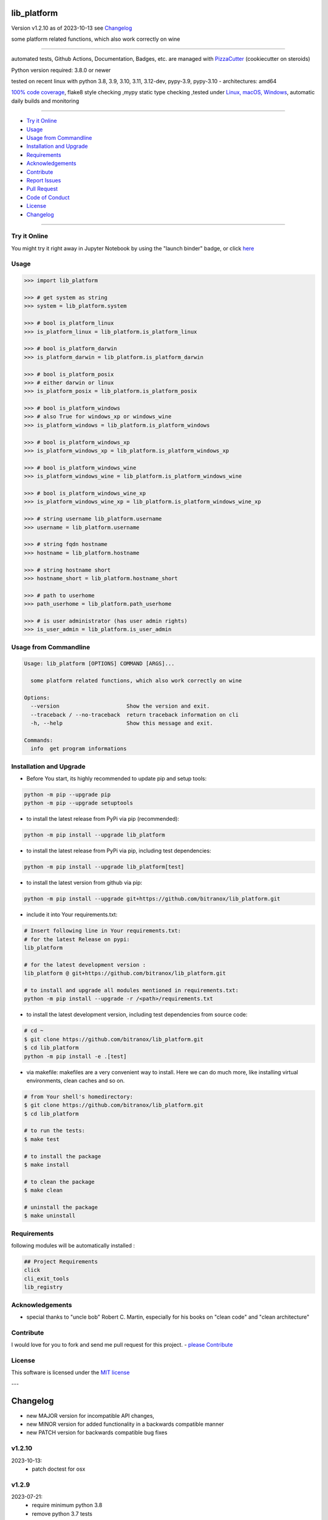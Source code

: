 lib_platform
============


Version v1.2.10 as of 2023-10-13 see `Changelog`_

|build_badge| |codeql| |license| |jupyter| |pypi|
|pypi-downloads| |black| |codecov| |cc_maintain| |cc_issues| |cc_coverage| |snyk|



.. |build_badge| image:: https://github.com/bitranox/lib_platform/actions/workflows/python-package.yml/badge.svg
   :target: https://github.com/bitranox/lib_platform/actions/workflows/python-package.yml


.. |codeql| image:: https://github.com/bitranox/lib_platform/actions/workflows/codeql-analysis.yml/badge.svg?event=push
   :target: https://github.com//bitranox/lib_platform/actions/workflows/codeql-analysis.yml

.. |license| image:: https://img.shields.io/github/license/webcomics/pywine.svg
   :target: http://en.wikipedia.org/wiki/MIT_License

.. |jupyter| image:: https://mybinder.org/badge_logo.svg
   :target: https://mybinder.org/v2/gh/bitranox/lib_platform/master?filepath=lib_platform.ipynb

.. for the pypi status link note the dashes, not the underscore !
.. |pypi| image:: https://img.shields.io/pypi/status/lib-platform?label=PyPI%20Package
   :target: https://badge.fury.io/py/lib_platform

.. badge until 2023-10-08:
.. https://img.shields.io/codecov/c/github/bitranox/lib_platform
.. badge from 2023-10-08:
.. |codecov| image:: https://codecov.io/gh/bitranox/lib_platform/graph/badge.svg
   :target: https://codecov.io/gh/bitranox/lib_platform

.. |cc_maintain| image:: https://img.shields.io/codeclimate/maintainability-percentage/bitranox/lib_platform?label=CC%20maintainability
   :target: https://codeclimate.com/github/bitranox/lib_platform/maintainability
   :alt: Maintainability

.. |cc_issues| image:: https://img.shields.io/codeclimate/issues/bitranox/lib_platform?label=CC%20issues
   :target: https://codeclimate.com/github/bitranox/lib_platform/maintainability
   :alt: Maintainability

.. |cc_coverage| image:: https://img.shields.io/codeclimate/coverage/bitranox/lib_platform?label=CC%20coverage
   :target: https://codeclimate.com/github/bitranox/lib_platform/test_coverage
   :alt: Code Coverage

.. |snyk| image:: https://snyk.io/test/github/bitranox/lib_platform/badge.svg
   :target: https://snyk.io/test/github/bitranox/lib_platform

.. |black| image:: https://img.shields.io/badge/code%20style-black-000000.svg
   :target: https://github.com/psf/black

.. |pypi-downloads| image:: https://img.shields.io/pypi/dm/lib-platform
   :target: https://pypi.org/project/lib-platform/
   :alt: PyPI - Downloads

some platform related functions, which also work correctly on wine

----

automated tests, Github Actions, Documentation, Badges, etc. are managed with `PizzaCutter <https://github
.com/bitranox/PizzaCutter>`_ (cookiecutter on steroids)

Python version required: 3.8.0 or newer

tested on recent linux with python 3.8, 3.9, 3.10, 3.11, 3.12-dev, pypy-3.9, pypy-3.10 - architectures: amd64

`100% code coverage <https://codeclimate.com/github/bitranox/lib_platform/test_coverage>`_, flake8 style checking ,mypy static type checking ,tested under `Linux, macOS, Windows <https://github.com/bitranox/lib_platform/actions/workflows/python-package.yml>`_, automatic daily builds and monitoring

----

- `Try it Online`_
- `Usage`_
- `Usage from Commandline`_
- `Installation and Upgrade`_
- `Requirements`_
- `Acknowledgements`_
- `Contribute`_
- `Report Issues <https://github.com/bitranox/lib_platform/blob/master/ISSUE_TEMPLATE.md>`_
- `Pull Request <https://github.com/bitranox/lib_platform/blob/master/PULL_REQUEST_TEMPLATE.md>`_
- `Code of Conduct <https://github.com/bitranox/lib_platform/blob/master/CODE_OF_CONDUCT.md>`_
- `License`_
- `Changelog`_

----

Try it Online
-------------

You might try it right away in Jupyter Notebook by using the "launch binder" badge, or click `here <https://mybinder.org/v2/gh/{{rst_include.
repository_slug}}/master?filepath=lib_platform.ipynb>`_

Usage
-----------

.. code-block:: python

    >>> import lib_platform

    >>> # get system as string
    >>> system = lib_platform.system

    >>> # bool is_platform_linux
    >>> is_platform_linux = lib_platform.is_platform_linux

    >>> # bool is_platform_darwin
    >>> is_platform_darwin = lib_platform.is_platform_darwin

    >>> # bool is_platform_posix
    >>> # either darwin or linux
    >>> is_platform_posix = lib_platform.is_platform_posix

    >>> # bool is_platform_windows
    >>> # also True for windows_xp or windows_wine
    >>> is_platform_windows = lib_platform.is_platform_windows

    >>> # bool is_platform_windows_xp
    >>> is_platform_windows_xp = lib_platform.is_platform_windows_xp

    >>> # bool is_platform_windows_wine
    >>> is_platform_windows_wine = lib_platform.is_platform_windows_wine

    >>> # bool is_platform_windows_wine_xp
    >>> is_platform_windows_wine_xp = lib_platform.is_platform_windows_wine_xp

    >>> # string username lib_platform.username
    >>> username = lib_platform.username

    >>> # string fqdn hostname
    >>> hostname = lib_platform.hostname

    >>> # string hostname short
    >>> hostname_short = lib_platform.hostname_short

    >>> # path to userhome
    >>> path_userhome = lib_platform.path_userhome

    >>> # is user administrator (has user admin rights)
    >>> is_user_admin = lib_platform.is_user_admin

Usage from Commandline
------------------------

.. code-block::

   Usage: lib_platform [OPTIONS] COMMAND [ARGS]...

     some platform related functions, which also work correctly on wine

   Options:
     --version                     Show the version and exit.
     --traceback / --no-traceback  return traceback information on cli
     -h, --help                    Show this message and exit.

   Commands:
     info  get program informations

Installation and Upgrade
------------------------

- Before You start, its highly recommended to update pip and setup tools:


.. code-block::

    python -m pip --upgrade pip
    python -m pip --upgrade setuptools

- to install the latest release from PyPi via pip (recommended):

.. code-block::

    python -m pip install --upgrade lib_platform


- to install the latest release from PyPi via pip, including test dependencies:

.. code-block::

    python -m pip install --upgrade lib_platform[test]

- to install the latest version from github via pip:


.. code-block::

    python -m pip install --upgrade git+https://github.com/bitranox/lib_platform.git


- include it into Your requirements.txt:

.. code-block::

    # Insert following line in Your requirements.txt:
    # for the latest Release on pypi:
    lib_platform

    # for the latest development version :
    lib_platform @ git+https://github.com/bitranox/lib_platform.git

    # to install and upgrade all modules mentioned in requirements.txt:
    python -m pip install --upgrade -r /<path>/requirements.txt


- to install the latest development version, including test dependencies from source code:

.. code-block::

    # cd ~
    $ git clone https://github.com/bitranox/lib_platform.git
    $ cd lib_platform
    python -m pip install -e .[test]

- via makefile:
  makefiles are a very convenient way to install. Here we can do much more,
  like installing virtual environments, clean caches and so on.

.. code-block:: shell

    # from Your shell's homedirectory:
    $ git clone https://github.com/bitranox/lib_platform.git
    $ cd lib_platform

    # to run the tests:
    $ make test

    # to install the package
    $ make install

    # to clean the package
    $ make clean

    # uninstall the package
    $ make uninstall

Requirements
------------
following modules will be automatically installed :

.. code-block:: bash

    ## Project Requirements
    click
    cli_exit_tools
    lib_registry

Acknowledgements
----------------

- special thanks to "uncle bob" Robert C. Martin, especially for his books on "clean code" and "clean architecture"

Contribute
----------

I would love for you to fork and send me pull request for this project.
- `please Contribute <https://github.com/bitranox/lib_platform/blob/master/CONTRIBUTING.md>`_

License
-------

This software is licensed under the `MIT license <http://en.wikipedia.org/wiki/MIT_License>`_

---

Changelog
=========

- new MAJOR version for incompatible API changes,
- new MINOR version for added functionality in a backwards compatible manner
- new PATCH version for backwards compatible bug fixes

v1.2.10
--------
2023-10-13:
    - patch doctest for osx

v1.2.9
--------
2023-07-21:
    - require minimum python 3.8
    - remove python 3.7 tests
    - introduce PEP517 packaging standard
    - introduce pyproject.toml build-system
    - remove mypy.ini
    - remove pytest.ini
    - remove setup.cfg
    - remove setup.py
    - remove .bettercodehub.yml
    - remove .travis.yml
    - update black config
    - clean ./tests/test_cli.py
    - add codeql badge
    - move 3rd_party_stubs outside the src directory to ``./.3rd_party_stubs``
    - add pypy 3.10 tests
    - add python 3.12-dev tests

v1.2.8
--------
2022-11-09:
    - fix get hostname, if something is tinkering with the loopback interface on Windows - for instance 'Solid Works 3DExperience'

v1.2.7
--------
2020-10-09: service release
    - update travis build matrix for linux 3.9-dev
    - update travis build matrix (paths) for windows 3.9 / 3.10

v1.2.6
--------
2020-08-08: service release
    - fix documentation
    - fix travis
    - deprecate pycodestyle
    - implement flake8

v1.2.5
---------
2020-08-01: fix pypi deploy

v1.2.4
--------
2020-07-31: fix travis build

v1.2.3
--------
2020-07-29: feature release
    - use the new pizzacutter template
    - use cli_exit_tools

v1.2.2
--------
2020-07-16: feature release
    - fix cli test
    - enable traceback option on cli errors

v1.2.1
--------
2020-07-14 : patch release
    - make it compatible with latest lib_registry


v1.2.0
--------
2020-07-07 : service release
    - new click cli
    - use PizzaCutter Template
    - added jupyter notebook
    - dropped python2.7 - python3.5 support

v1.0.3
--------
2019-06-14: add is_user_admin (check for administration rights)

v1.0.2
--------
2019-04-28: Documentation Update, minor Fixes in setup.py

v1.0.0
--------
2019-03-28: Initial public release, PyPi Release

